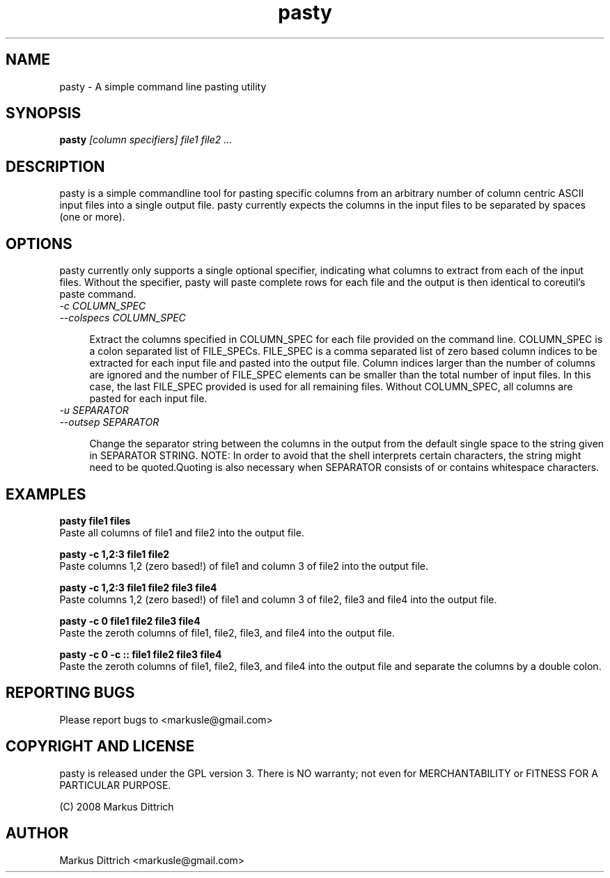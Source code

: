 .TH "pasty" "1" "Nov 2008" "pasty-0.1" "pasty"
.SH "NAME"
pasty \- A simple command line pasting utility
.SH "SYNOPSIS"
.B pasty
.I [column specifiers] file1 file2 ...
.PP

.SH "DESCRIPTION"
pasty is a simple commandline tool for pasting specific columns 
from an arbitrary number of column centric ASCII input files into 
a single output file. pasty currently expects the columns in the
input files to be separated by spaces (one or more).

.SH "OPTIONS"
pasty currently only supports a single optional specifier, indicating
what columns to extract from each of the input files. Without the
specifier, pasty will paste complete rows for each file and the
output is then identical to coreutil's paste command.

.TP 4m
.PD 0
\fI-c COLUMN_SPEC
.TP
.PD
\fI--colspecs COLUMN_SPEC\fR


Extract the columns specified in COLUMN_SPEC for each file provided
on the command line. COLUMN_SPEC is a colon separated list of 
FILE_SPECs. FILE_SPEC is a comma separated list of zero based column
indices to be extracted for each input file and pasted into the output
file. Column indices larger than the number of columns are ignored and
the number of FILE_SPEC elements can be smaller than the total number 
of input files. In this case, the last FILE_SPEC provided is used for 
all remaining files. Without COLUMN_SPEC, all columns are pasted
for each input file.


.TP 4m
.PD 0
\fI-u SEPARATOR
.TP
.PD
\fI--outsep SEPARATOR


Change the separator string between the columns in the output from 
the default single space to the string given in SEPARATOR STRING.
NOTE: In order to avoid that the shell interprets certain characters,
the string might need to be quoted.Quoting is also necessary when
SEPARATOR consists of or contains whitespace characters.


.SH "EXAMPLES"

.nf
.B pasty file1 files
.fi
Paste all columns of file1 and file2 into the output file.
.PP
.nf
.B pasty -c 1,2:3 file1 file2
.fi
Paste columns 1,2 (zero based!) of file1 and column 3 of file2 into
the output file.
.PP
.nf
.B pasty -c 1,2:3 file1 file2 file3 file4
.fi
Paste columns 1,2 (zero based!) of file1 and column 3 of file2, file3
and file4 into the output file.
.PP
.nf
.B pasty -c 0 file1 file2 file3 file4
.fi
Paste the zeroth columns of file1, file2, file3, and file4 into the
output file.
.PP
.nf
.B pasty -c 0 -c "::" file1 file2 file3 file4
.fi
Paste the zeroth columns of file1, file2, file3, and file4 into the
output file and separate the columns by a double colon.
.PP



.SH "REPORTING BUGS"

Please report bugs to <markusle@gmail.com>


.SH "COPYRIGHT AND LICENSE"

pasty is released under the GPL version 3.
There is NO warranty; not even for MERCHANTABILITY or FITNESS
FOR A PARTICULAR PURPOSE.

(C) 2008 Markus Dittrich


.SH "AUTHOR"
.nf
Markus Dittrich <markusle@gmail.com>
.fi
